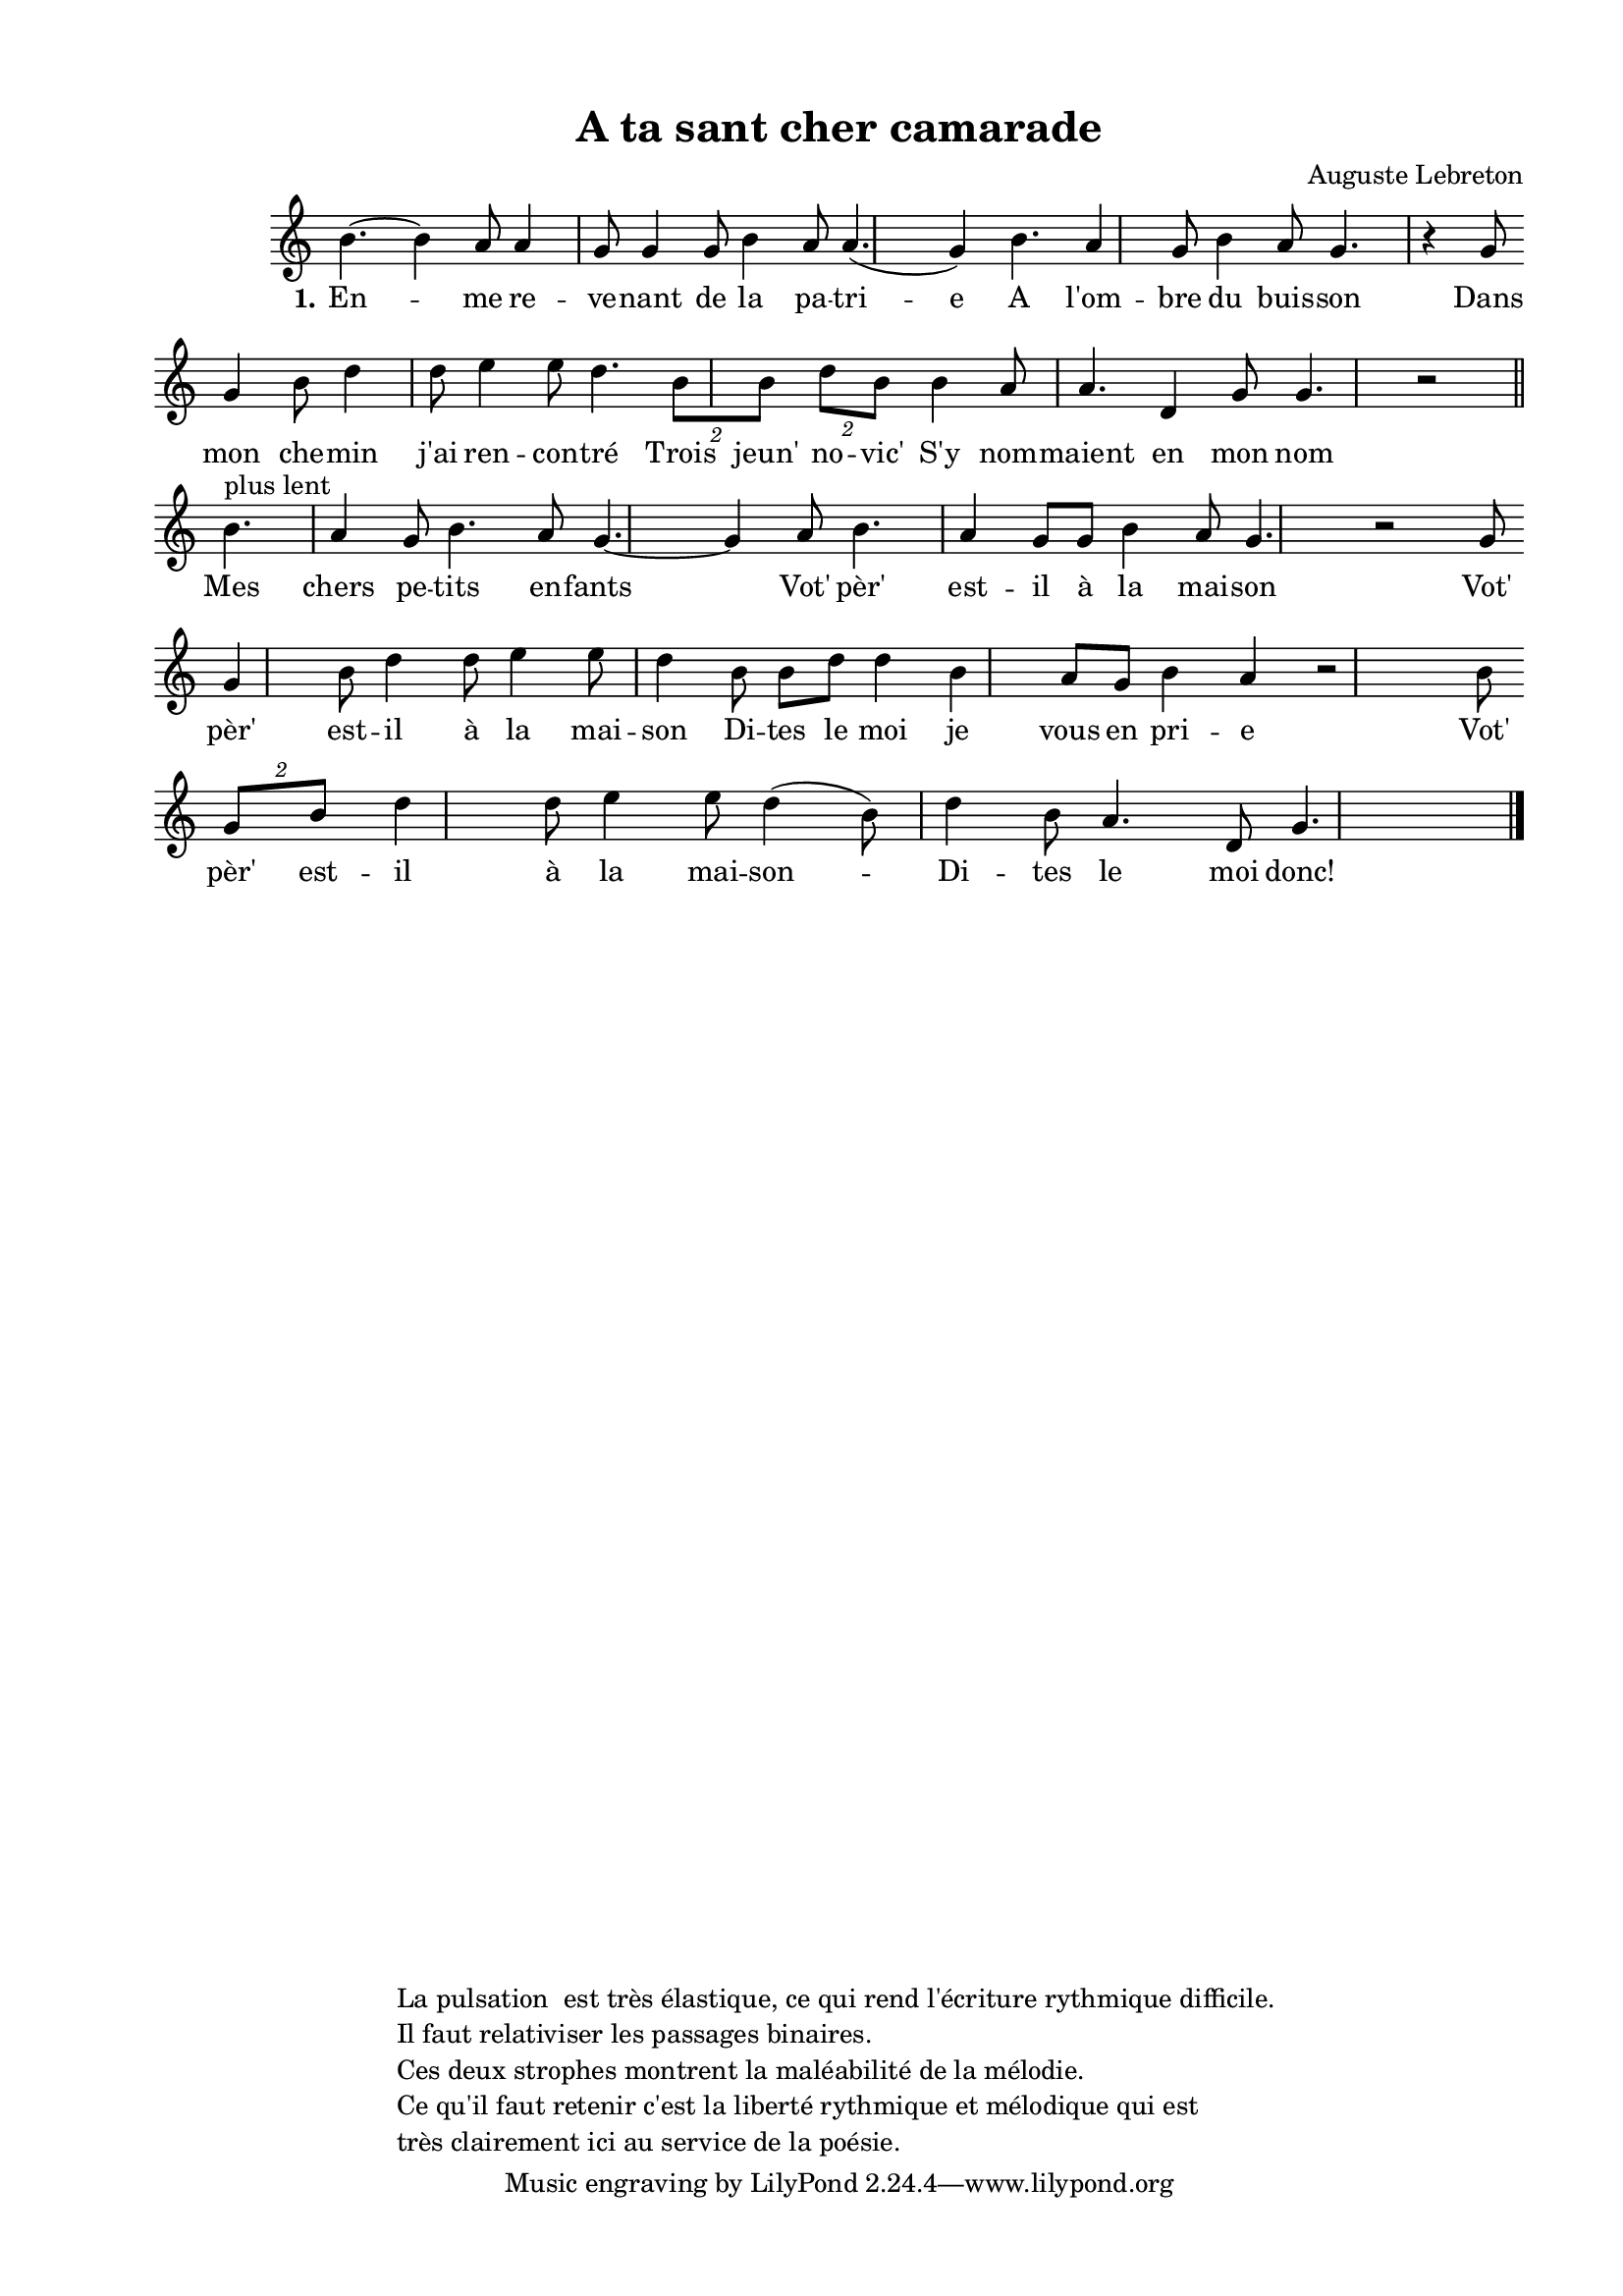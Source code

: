\version "2.24.3"
% automatically converted by musicxml2ly from 10015_En_me_revenant_de_la_patrie.musicxml
\pointAndClickOff

\header {
    title =  "A ta sant cher camarade"
    composer =  \markup \column {
        \line { "Auguste Lebreton"}
        \line { ""} }
    
    encodingsoftware =  "Finale v27.4 for Mac"
    encodingdate =  "2024-03-04"
    encoder =  "Anne-Marie Nicol, Dastum"
    copyright =  \markup \column {
        \line { "La pulsation  est très élastique, ce qui rend l'écriture rythmique difficile. "}
        \line { "Il faut relativiser les passages binaires.  "}
        \line { "Ces deux strophes montrent la maléabilité de la mélodie."}
        \line { "Ce qu'il faut retenir c'est la liberté rythmique et mélodique qui est "}
        \line { "très clairement ici au service de la poésie. "} }
    
    }

#(set-global-staff-size 17.56342857142857)
\paper {
    
    paper-width = 20.99\cm
    paper-height = 29.69\cm
    top-margin = 1.28\cm
    bottom-margin = 1.28\cm
    left-margin = 2.0\cm
    right-margin = 1.28\cm
    between-system-space = 2.18\cm
    page-top-space = 1.28\cm
    }
\layout {
    \context { \Score
        autoBeaming = ##f
        }
    }
PartPOneVoiceOne =  \relative b' {
    \clef "treble" \time 4/4 \omit Staff.TimeSignature \key c \major | % 1
     b4. ~ b4 a8 a4 g8
    g4 g8 b4 a8 a4. (
    g4 ) | % 2
    b4. a4 g8 b4 a8
    g4. r4 g8 \break | % 3
    g4 b8 d4 d8 e4
    e8 d4. | % 4
    \times 3/2  {
        b8 [ b8 ] }
    \times 3/2  {
        d8 [ b8 ] }
    b4 a8 a4. d,4 g8 g4.
    r2 \bar "||"
    \break | % 5
    b4. ^ "plus lent" a4 g8 b4.
    a8 g4. ~ g4 a8 | % 6
    b4. a4 g8 [ g8 ] b4
    a8 g4. r2 g8 \break | % 7
    g4 b8 d4 d8 e4
    e8 d4 b8 | % 8
    b8 [ d8 ] d4 b4 a8 [
    g8 ] b4 a4 r2 b8 \break | % 9
    \times 3/2  {
        g8 [ b8 ] }
    d4 d8 e4 e8 d4 (
    b8 ) | \barNumberCheck #10
    d4 b8 a4. d,8 g4. \bar
    "|."
    }

PartPOneVoiceOneLyricsOne =  \lyricmode {\set ignoreMelismata = ##t En
    --\skip1 me re -- ve -- nant de la pa -- tri -- e A "l'om" -- bre du
    buis -- son Dans mon che -- min "j'ai" ren -- con -- "tré" Trois
    "jeun'" no -- "vic'" "S'y" nom -- maient en mon nom Mes chers pe --
    tits en -- "fants " ____ "Vot'" "pèr'" est -- il "à" la mai -- son
    "Vot'" "pèr'" est -- il "à" la mai -- son Di -- tes le moi je vous
    en pri -- e "Vot'" "pèr'" est -- il "à" la mai -- son --\skip1 Di --
    tes le moi "donc!"
    }


% The score definition
\score {
    <<
        
        \new Staff
        <<
            
            \context Staff << 
                \mergeDifferentlyDottedOn\mergeDifferentlyHeadedOn
                \context Voice = "PartPOneVoiceOne" {  \PartPOneVoiceOne }
                \new Lyrics \lyricsto "PartPOneVoiceOne" { \set stanza = "1." \PartPOneVoiceOneLyricsOne }
                >>
            >>
        
        >>
    \layout {}
    % To create MIDI output, uncomment the following line:
    %  \midi {\tempo 4 = 155 }
    }

